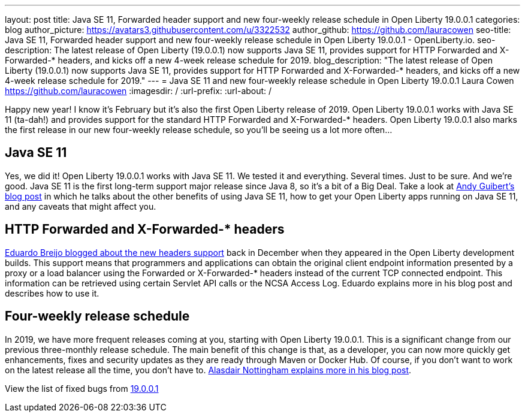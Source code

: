 ---
layout: post
title: Java SE 11, Forwarded header support and new four-weekly release schedule in Open Liberty 19.0.0.1
categories: blog
author_picture: https://avatars3.githubusercontent.com/u/3322532
author_github: https://github.com/lauracowen
seo-title: Java SE 11, Forwarded header support and new four-weekly release schedule in Open Liberty 19.0.0.1 - OpenLiberty.io.
seo-description: The latest release of Open Liberty (19.0.0.1) now supports Java SE 11, provides support for HTTP Forwarded and X-Forwarded-* headers, and kicks off a new 4-week release schedule for 2019.
blog_description: "The latest release of Open Liberty (19.0.0.1) now supports Java SE 11, provides support for HTTP Forwarded and X-Forwarded-* headers, and kicks off a new 4-week release schedule for 2019."
---
= Java SE 11 and new four-weekly release schedule in Open Liberty 19.0.0.1
Laura Cowen <https://github.com/lauracowen>
:imagesdir: /
:url-prefix:
:url-about: /

Happy new year! I know it's February but it's also the first Open Liberty release of 2019. Open Liberty 19.0.0.1 works with Java SE 11 (ta-dah!) and provides support for the standard HTTP Forwarded and X-Forwarded-* headers. Open Liberty 19.0.0.1 also marks the first release in our new four-weekly release schedule, so you'll be seeing us a lot more often...

== Java SE 11
Yes, we did it! Open Liberty 19.0.0.1 works with Java SE 11. We tested it and everything. Several times. Just to be sure. And we’re good. Java SE 11 is the first long-term support major release since Java 8, so it’s a bit of a Big Deal. Take a look at link:/blog/2019/02/06/java-11.html[Andy Guibert’s blog post] in which he talks about the other benefits of using Java SE 11, how to get your Open Liberty apps running on Java SE 11, and any caveats that might affect you.

== HTTP Forwarded and X-Forwarded-* headers
link:/blog/2018/12/20/http-forwarded-header.html[Eduardo Breijo blogged about the new headers support] back in December when they appeared in the Open Liberty development builds. This support means that programmers and applications can obtain the original client endpoint information presented by a proxy or a load balancer using the Forwarded or X-Forwarded-* headers instead of the current TCP connected endpoint. This information can be retrieved using certain Servlet API calls or the NCSA Access Log. Eduardo explains more in his blog post and describes how to use it.


== Four-weekly release schedule

In 2019, we have more frequent releases coming at you, starting with Open Liberty 19.0.0.1. This is a significant change from our previous three-monthly release schedule. The main benefit of this change is that, as a developer, you can now more quickly get enhancements, fixes and security updates as they are ready through Maven or Docker Hub. Of course, if you don't want to work on the latest release all the time, you don't have to. link:/blog/2019/02/01/new-4-weekly-release-schedule.html[Alasdair Nottingham explains more in his blog post].


View the list of fixed bugs from https://github.com/OpenLiberty/open-liberty/issues?utf8=✓&q=label%3Arelease%3A19001+label%3A%22release+bug%22[19.0.0.1]